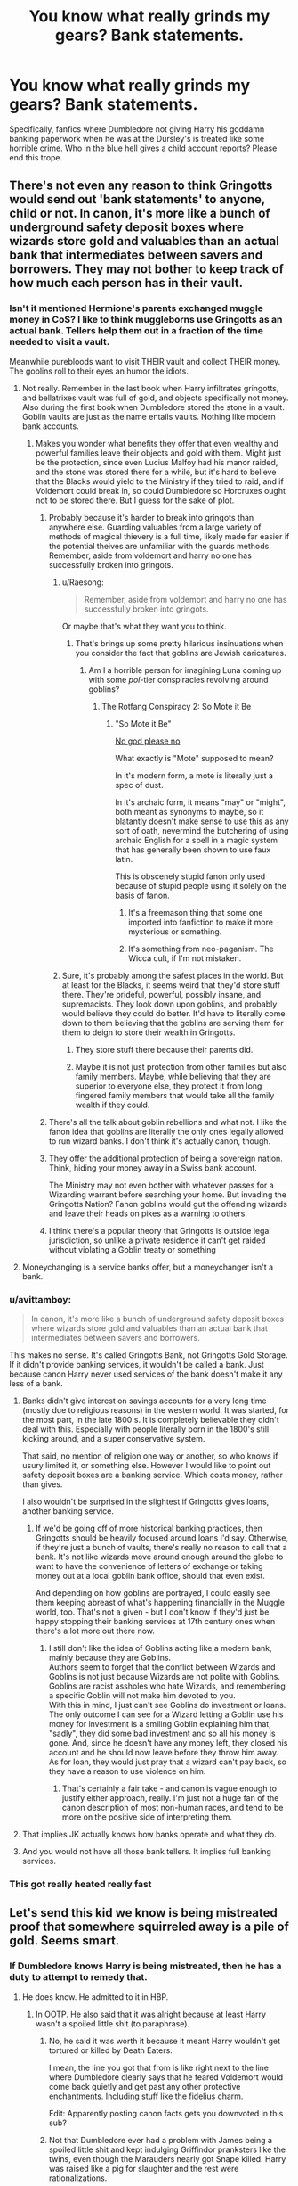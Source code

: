 #+TITLE: You know what really grinds my gears? Bank statements.

* You know what really grinds my gears? Bank statements.
:PROPERTIES:
:Author: Arazael37
:Score: 366
:DateUnix: 1581206352.0
:DateShort: 2020-Feb-09
:FlairText: Meta
:END:
Specifically, fanfics where Dumbledore not giving Harry his goddamn banking paperwork when he was at the Dursley's is treated like some horrible crime. Who in the blue hell gives a child account reports? Please end this trope.


** There's not even any reason to think Gringotts would send out 'bank statements' to anyone, child or not. In canon, it's more like a bunch of underground safety deposit boxes where wizards store gold and valuables than an actual bank that intermediates between savers and borrowers. They may not bother to keep track of how much each person has in their vault.
:PROPERTIES:
:Author: 420SwagBro
:Score: 247
:DateUnix: 1581207796.0
:DateShort: 2020-Feb-09
:END:

*** Isn't it mentioned Hermione's parents exchanged muggle money in CoS? I like to think muggleborns use Gringotts as an actual bank. Tellers help them out in a fraction of the time needed to visit a vault.

Meanwhile purebloods want to visit THEIR vault and collect THEIR money. The goblins roll to their eyes an humor the idiots.
:PROPERTIES:
:Author: streakermaximus
:Score: 91
:DateUnix: 1581213528.0
:DateShort: 2020-Feb-09
:END:

**** Not really. Remember in the last book when Harry infiltrates gringotts, and bellatrixes vault was full of gold, and objects specifically not money. Also during the first book when Dumbledore stored the stone in a vault. Goblin vaults are just as the name entails vaults. Nothing like modern bank accounts.
:PROPERTIES:
:Author: Rill16
:Score: 77
:DateUnix: 1581219496.0
:DateShort: 2020-Feb-09
:END:

***** Makes you wonder what benefits they offer that even wealthy and powerful families leave their objects and gold with them. Might just be the protection, since even Lucius Malfoy had his manor raided, and the stone was stored there for a while, but it's hard to believe that the Blacks would yield to the Ministry if they tried to raid, and if Voldemort could break in, so could Dumbledore so Horcruxes ought not to be stored there. But I guess for the sake of plot.
:PROPERTIES:
:Author: SnowingSilently
:Score: 29
:DateUnix: 1581223165.0
:DateShort: 2020-Feb-09
:END:

****** Probably because it's harder to break into gringots than anywhere else. Guarding valuables from a large variety of methods of magical thievery is a full time, likely made far easier if the potential theives are unfamiliar with the guards methods. Remember, aside from voldemort and harry no one has successfully broken into gringots.
:PROPERTIES:
:Author: Rill16
:Score: 39
:DateUnix: 1581223756.0
:DateShort: 2020-Feb-09
:END:

******* u/Raesong:
#+begin_quote
  Remember, aside from voldemort and harry no one has successfully broken into gringots.
#+end_quote

Or maybe that's what they want you to think.
:PROPERTIES:
:Author: Raesong
:Score: 20
:DateUnix: 1581226919.0
:DateShort: 2020-Feb-09
:END:

******** That's brings up some pretty hilarious insinuations when you consider the fact that goblins are Jewish caricatures.
:PROPERTIES:
:Author: Rill16
:Score: 18
:DateUnix: 1581227034.0
:DateShort: 2020-Feb-09
:END:

********* Am I a horrible person for imagining Luna coming up with some /pol/-tier conspiracies revolving around goblins?
:PROPERTIES:
:Author: Raesong
:Score: 21
:DateUnix: 1581229556.0
:DateShort: 2020-Feb-09
:END:

********** The Rotfang Conspiracy 2: So Mote it Be
:PROPERTIES:
:Author: Redhotlipstik
:Score: 9
:DateUnix: 1581251679.0
:DateShort: 2020-Feb-09
:END:

*********** "So Mote it Be"

[[https://youtu.be/umDr0mPuyQc][No god please no]]

What exactly is "Mote" supposed to mean?

In it's modern form, a mote is literally just a spec of dust.

In it's archaic form, it means "may" or "might", both meant as synonyms to maybe, so it blatantly doesn't make sense to use this as any sort of oath, nevermind the butchering of using archaic English for a spell in a magic system that has generally been shown to use faux latin.

This is obscenely stupid fanon only used because of stupid people using it solely on the basis of fanon.
:PROPERTIES:
:Author: ObsessionObsessor
:Score: 12
:DateUnix: 1581260739.0
:DateShort: 2020-Feb-09
:END:

************ It's a freemason thing that some one imported into fanfiction to make it more mysterious or something.
:PROPERTIES:
:Author: mysexstuff
:Score: 3
:DateUnix: 1581264914.0
:DateShort: 2020-Feb-09
:END:


************ It's something from neo-paganism. The Wicca cult, if I'm not mistaken.
:PROPERTIES:
:Score: 2
:DateUnix: 1581376845.0
:DateShort: 2020-Feb-11
:END:


******* Sure, it's probably among the safest places in the world. But at least for the Blacks, it seems weird that they'd store stuff there. They're prideful, powerful, possibly insane, and supremacists. They look down upon goblins, and probably would believe they could do better. It'd have to literally come down to them believing that the goblins are serving them for them to deign to store their wealth in Gringotts.
:PROPERTIES:
:Author: SnowingSilently
:Score: 4
:DateUnix: 1581224203.0
:DateShort: 2020-Feb-09
:END:

******** They store stuff there because their parents did.
:PROPERTIES:
:Author: Rill16
:Score: 15
:DateUnix: 1581224319.0
:DateShort: 2020-Feb-09
:END:


******** Maybe it is not just protection from other families but also family members. Maybe, while believing that they are superior to everyone else, they protect it from long fingered family members that would take all the family wealth if they could.
:PROPERTIES:
:Author: Zargess2994
:Score: 5
:DateUnix: 1581238011.0
:DateShort: 2020-Feb-09
:END:


****** There's all the talk about goblin rebellions and what not. I like the fanon idea that goblins are literally the only ones legally allowed to run wizard banks. I don't think it's actually canon, though.
:PROPERTIES:
:Author: mikekearn
:Score: 11
:DateUnix: 1581223364.0
:DateShort: 2020-Feb-09
:END:


****** They offer the additional protection of being a sovereign nation. Think, hiding your money away in a Swiss bank account.

The Ministry may not even bother with whatever passes for a Wizarding warrant before searching your home. But invading the Gringotts Nation? Fanon goblins would gut the offending wizards and leave their heads on pikes as a warning to others.
:PROPERTIES:
:Author: streakermaximus
:Score: 6
:DateUnix: 1581305671.0
:DateShort: 2020-Feb-10
:END:


****** I think there's a popular theory that Gringotts is outside legal jurisdiction, so unlike a private residence it can't get raided without violating a Goblin treaty or something
:PROPERTIES:
:Author: Redhotlipstik
:Score: 4
:DateUnix: 1581251623.0
:DateShort: 2020-Feb-09
:END:


**** Moneychanging is a service banks offer, but a moneychanger isn't a bank.
:PROPERTIES:
:Author: jmartkdr
:Score: 7
:DateUnix: 1581254545.0
:DateShort: 2020-Feb-09
:END:


*** u/avittamboy:
#+begin_quote
  In canon, it's more like a bunch of underground safety deposit boxes where wizards store gold and valuables than an actual bank that intermediates between savers and borrowers.
#+end_quote

This makes no sense. It's called Gringotts Bank, not Gringotts Gold Storage. If it didn't provide banking services, it wouldn't be called a bank. Just because canon Harry never used services of the bank doesn't make it any less of a bank.
:PROPERTIES:
:Author: avittamboy
:Score: 22
:DateUnix: 1581226229.0
:DateShort: 2020-Feb-09
:END:

**** Banks didn't give interest on savings accounts for a very long time (mostly due to religious reasons) in the western world. It was started, for the most part, in the late 1800's. It is completely believable they didn't deal with this. Especially with people literally born in the 1800's still kicking around, and a super conservative system.

That said, no mention of religion one way or another, so who knows if usury limited it, or something else. However I would like to point out safety deposit boxes are a banking service. Which costs money, rather than gives.

I also wouldn't be surprised in the slightest if Gringotts gives loans, another banking service.
:PROPERTIES:
:Author: BobVosh
:Score: 45
:DateUnix: 1581228322.0
:DateShort: 2020-Feb-09
:END:

***** If we'd be going off of more historical banking practices, then Gringotts should be heavily focused around loans I'd say. Otherwise, if they're just a bunch of vaults, there's really no reason to call that a bank. It's not like wizards move around enough around the globe to want to have the convenience of letters of exchange or taking money out at a local goblin bank office, should that even exist.

And depending on how goblins are portrayed, I could easily see them keeping abreast of what's happening financially in the Muggle world, too. That's not a given - but I don't know if they'd just be happy stopping their banking services at 17th century ones when there's a lot more out there now.
:PROPERTIES:
:Author: matgopack
:Score: 5
:DateUnix: 1581274897.0
:DateShort: 2020-Feb-09
:END:

****** I still don't like the idea of Goblins acting like a modern bank, mainly because they are Goblins.\\
Authors seem to forget that the conflict between Wizards and Goblins is not just because Wizards are not polite with Goblins. Goblins are racist assholes who hate Wizards, and remembering a specific Goblin will not make him devoted to you.\\
With this in mind, I just can't see Goblins do investment or loans. The only outcome I can see for a Wizard letting a Goblin use his money for investment is a smiling Goblin explaining him that, "sadly", they did some bad investment and so all his money is gone. And, since he doesn't have any money left, they closed his account and he should now leave before they throw him away. As for loan, they would just pray that a wizard can't pay back, so they have a reason to use violence on him.
:PROPERTIES:
:Author: PlusMortgage
:Score: 6
:DateUnix: 1581283343.0
:DateShort: 2020-Feb-10
:END:

******* That's certainly a fair take - and canon is vague enough to justify either approach, really. I'm just not a huge fan of the canon description of most non-human races, and tend to be more on the positive side of interpreting them.
:PROPERTIES:
:Author: matgopack
:Score: 2
:DateUnix: 1581346395.0
:DateShort: 2020-Feb-10
:END:


**** That implies JK actually knows how banks operate and what they do.
:PROPERTIES:
:Author: Misdreamer
:Score: 28
:DateUnix: 1581226743.0
:DateShort: 2020-Feb-09
:END:


**** And you would not have all those bank tellers. It implies full banking services.
:PROPERTIES:
:Author: Redditforgoit
:Score: 4
:DateUnix: 1581268265.0
:DateShort: 2020-Feb-09
:END:


*** This got really heated really fast
:PROPERTIES:
:Author: MellaBusby
:Score: 1
:DateUnix: 1582842367.0
:DateShort: 2020-Feb-28
:END:


** Let's send this kid we know is being mistreated proof that somewhere squirreled away is a pile of gold. Seems smart.
:PROPERTIES:
:Author: CScott30
:Score: 48
:DateUnix: 1581214296.0
:DateShort: 2020-Feb-09
:END:

*** If Dumbledore knows Harry is being mistreated, then he has a duty to attempt to remedy that.
:PROPERTIES:
:Author: conuly
:Score: 12
:DateUnix: 1581228504.0
:DateShort: 2020-Feb-09
:END:

**** He does know. He admitted to it in HBP.
:PROPERTIES:
:Author: -Ruairi-
:Score: 21
:DateUnix: 1581233210.0
:DateShort: 2020-Feb-09
:END:

***** In OOTP. He also said that it was alright because at least Harry wasn't a spoiled little shit (to paraphrase).
:PROPERTIES:
:Author: Hellstrike
:Score: 16
:DateUnix: 1581238591.0
:DateShort: 2020-Feb-09
:END:

****** No, he said it was worth it because it meant Harry wouldn't get tortured or killed by Death Eaters.

I mean, the line you got that from is like right next to the line where Dumbledore clearly says that he feared Voldemort would come back quietly and get past any other protective enchantments. Including stuff like the fidelius charm.

Edit: Apparently posting canon facts gets you downvoted in this sub?
:PROPERTIES:
:Author: alehhhhhandro
:Score: 28
:DateUnix: 1581248046.0
:DateShort: 2020-Feb-09
:END:


****** Not that Dumbledore ever had a problem with James being a spoiled little shit and kept indulging Griffindor pranksters like the twins, even though the Marauders nearly got Snape killed. Harry was raised like a pig for slaughter and the rest were rationalizations.
:PROPERTIES:
:Author: Redditforgoit
:Score: -1
:DateUnix: 1581268475.0
:DateShort: 2020-Feb-09
:END:

******* Neither James nor the Weasley Twins were nearly deified by the Wizarding World.
:PROPERTIES:
:Author: 1-1-19MemeBrigade
:Score: 8
:DateUnix: 1581272796.0
:DateShort: 2020-Feb-09
:END:


******* Sirius nearly got Snape killed

James saved snapes life.
:PROPERTIES:
:Author: CommanderL3
:Score: 3
:DateUnix: 1581292601.0
:DateShort: 2020-Feb-10
:END:


******* The Marauders also saved Snape's life then by that logic.
:PROPERTIES:
:Author: Chendii
:Score: 2
:DateUnix: 1581292504.0
:DateShort: 2020-Feb-10
:END:


******* u/Hellstrike:
#+begin_quote
  even though the Marauders nearly got Snape killed
#+end_quote

If I tell you how to pick the lock in the fence surrounding a minefield and you are stupid enough to walk in there, whose fault is it if you get yourself killed?
:PROPERTIES:
:Author: Hellstrike
:Score: 3
:DateUnix: 1581274164.0
:DateShort: 2020-Feb-09
:END:

******** i agree a person is responsible for there own actions

its similar to drinking and driving in this case sirius offered the drink snape chose to accept and then drive impaired if he had crashed (meaning james hadn't saved him) then he would have gotten himself and lupin killed
:PROPERTIES:
:Author: Kingslayer629736
:Score: 2
:DateUnix: 1581348252.0
:DateShort: 2020-Feb-10
:END:


**** “You did not do as I asked. You have never treated Harry as a son. He has known nothing but neglect and often cruelty at your hands. The best that can be said is that he has at least escaped the appalling damage you have inflicted upon the unfortunate boy sitting between you.”

Except he knew. The safety that came with him living with them was worth it to him.

“Five years ago, then,” continued Dumbledore, as though he had not paused in his story, “you arrived at Hogwarts, neither as happy nor as well-nourished as I would have liked, perhaps, yet alive and healthy. You were not a pampered little prince, but as normal a boy as I could have hoped under the circumstances.”
:PROPERTIES:
:Author: CScott30
:Score: 11
:DateUnix: 1581260173.0
:DateShort: 2020-Feb-09
:END:

***** u/conuly:
#+begin_quote
  Except he knew. The safety that came with him living with them was worth it to him.
#+end_quote

He could've tried to intervene to make them treat Harry better. Heck, the fact that "a few days every summer vacation" is enough means that he could've easily arranged for Harry to go to some muggle boarding school starting at quite a young age and only go home on the weekends. If he managed it carefully, Petunia would probably leap at the chance.
:PROPERTIES:
:Author: conuly
:Score: 5
:DateUnix: 1581266342.0
:DateShort: 2020-Feb-09
:END:

****** My personal headcanon to this is that the protection extends over Harry's elementary school too, and that it's close to Privet Drive. This would explain why Harry was never killed or kidnapped there, and why Harry says the Dursleys would only become accessible to Death Eaters /after/ the protection fell.

Another school would not only be outside this protection, but wouldn't have the protection that Hogwarts did. Well, the protection Hogwarts /should've/ had.
:PROPERTIES:
:Author: alehhhhhandro
:Score: 6
:DateUnix: 1581275971.0
:DateShort: 2020-Feb-09
:END:

******* And all his summers with the Weasleys?
:PROPERTIES:
:Author: conuly
:Score: 1
:DateUnix: 1581385221.0
:DateShort: 2020-Feb-11
:END:


***** I think that Dumbledore never truly stopped thinking in terms of "For the Greater Good". He's not an evil man, not even close, but his "big picture" mentality can prevent him from seeing the small things.
:PROPERTIES:
:Author: KevMan18
:Score: 3
:DateUnix: 1581464583.0
:DateShort: 2020-Feb-12
:END:


**** Not really. He knows about it. He just deemed it better than the alternative.
:PROPERTIES:
:Author: alehhhhhandro
:Score: 5
:DateUnix: 1581248154.0
:DateShort: 2020-Feb-09
:END:

***** Mmm, well, I'm not a hardcore Dumbledore basher, but I don't think much of his judgment here.
:PROPERTIES:
:Author: conuly
:Score: 3
:DateUnix: 1581266387.0
:DateShort: 2020-Feb-09
:END:

****** I mean, we know it worked. Not even Death Eaters could get to Harry in Little Whinging.
:PROPERTIES:
:Author: alehhhhhandro
:Score: 2
:DateUnix: 1581274367.0
:DateShort: 2020-Feb-09
:END:

******* Did they even TRY? At most, I would say It COULD have worked from when he got there until the end of fourth year. Maybe.

Seriously, everyone and their mother keeps saying this. The Death Eaters could find where he lived EASILY. They had people in the ministry. Get the records, fly a broom stick 200 feet up while disillusioned and cast fiendfyre. BOOM! You killed the Boy Who Lived and a shitload of Muggles. Death Eaters are all for that kind of stuff.

OR~ If they don't want to kill hundreds of people... They could just wait until he leaves and then kidnap him. He's an unattended (by magicals) minor, in the care of abusive relatives. Hell, they could just approach the muggles outside of the house and offer to buy the kid.

​

AND~ Don't forget Voldemort used Harry's freaking BLOOD! That alone renders everything moot.
:PROPERTIES:
:Author: Nyanmaru_San
:Score: 5
:DateUnix: 1581289913.0
:DateShort: 2020-Feb-10
:END:

******** Of course they try! We see it!

Read the beginning of Deathly Hallows. You think they just didn't feel like grabbing Harry before the Order showed up? No. They clearly /couldn't./ Harry literally says this to the Dursleys.

They could only attack /after/ the protections fell (when Harry left the house for the last time).

#+begin_quote
  AND~ Don't forget Voldemort used Harry's freaking BLOOD! That alone renders everything moot.
#+end_quote

Fuck me, not this shit again. No it doesn't render everything moot. Voldemort got around LILY'S protection. He did not get around DUMBLEDORE'S protection.

Lily's sacrifice was a different magic than the one over Privet Drive. Connected, yes, but different spells nonetheless. Dumbledore literally tells us that he placed the blood charm over Privet Drive.

So no, it's not moot. The protection still worked past fourth year. Everything implies the blood charm was very good at protecting Harry.
:PROPERTIES:
:Author: alehhhhhandro
:Score: 4
:DateUnix: 1581303404.0
:DateShort: 2020-Feb-10
:END:


******* I've got an amulet that keeps me safe from tigers. It works really well. There hasn't been a single tiger attack in Staten Island since I got it.
:PROPERTIES:
:Author: conuly
:Score: 1
:DateUnix: 1581385151.0
:DateShort: 2020-Feb-11
:END:

******** Okay, smartass. Tigers aren't out to fucking kill you in particular. What an idiotic comparison.

Explain to me why the Death Eaters had to wait until Harry left Privet Drive to attack him. Deathly Hallows, Chapter 4. Why didn't they attack Harry before the Order showed up while Harry was all alone?
:PROPERTIES:
:Author: alehhhhhandro
:Score: 5
:DateUnix: 1581444898.0
:DateShort: 2020-Feb-11
:END:


** Yeah send your bank reports to privet drive, and hope that Dursleys won't force Harry to give away his fortune to them.
:PROPERTIES:
:Author: kprasad13
:Score: 33
:DateUnix: 1581220861.0
:DateShort: 2020-Feb-09
:END:

*** I would be interested in what a fic does with Harry obviously being coerced into giving away money in a goblin bank looks like.
:PROPERTIES:
:Author: BobVosh
:Score: 11
:DateUnix: 1581228425.0
:DateShort: 2020-Feb-09
:END:


** The idea that goblins can enter your vault or atleast access information about your vault would discourage alot of witches and wizards from using gringotts. Especially the fact that there is a lot of distrust between the two. But let's say they do exist. An 11 to 14 year old(and I'm being generous here) would have no idea what to do with it. I think fanfiction authors really do forget the mental capacity and maturity of early teenagers.
:PROPERTIES:
:Author: Justanotheruser1102
:Score: 44
:DateUnix: 1581219204.0
:DateShort: 2020-Feb-09
:END:

*** A whole lot of fanfics would really gain a lot of believability by shifting the Hogwarts entry age to 18, and treating it more like a university.
:PROPERTIES:
:Author: CalculusWarrior
:Score: 32
:DateUnix: 1581225886.0
:DateShort: 2020-Feb-09
:END:


*** And dialogue!
:PROPERTIES:
:Author: TheBlueSully
:Score: 10
:DateUnix: 1581222631.0
:DateShort: 2020-Feb-09
:END:


*** I kind of agree, but then what's the purpose of Griphook unlocking the vault with his finger, if Goblins don't have access to them? Then again, it might just be a movies thing as I've not read the books in quite some time, but I thought that's what happened.
:PROPERTIES:
:Author: Vallaquenta
:Score: 2
:DateUnix: 1581278220.0
:DateShort: 2020-Feb-09
:END:

**** That's only for the vault with the Philosopher's Stone in it, which is stated to be a top security vault. Harry's vault is unlocked by Griphook through unspecified means, but presumably with the key Hagrid gives the teller.
:PROPERTIES:
:Author: Hellrespawn
:Score: 2
:DateUnix: 1581282294.0
:DateShort: 2020-Feb-10
:END:


*** My arguement against that would be that magical Britain is rather backwards. And people were considered adults at a lot younger ages, back in the day.
:PROPERTIES:
:Author: KingDarius89
:Score: 2
:DateUnix: 1581252220.0
:DateShort: 2020-Feb-09
:END:

**** In magical britain it is at 17 years old though not at 11
:PROPERTIES:
:Author: ninjaasdf
:Score: 2
:DateUnix: 1581252854.0
:DateShort: 2020-Feb-09
:END:


** Tell me about it. People with axes to grind just make up stuff to get mad about.
:PROPERTIES:
:Author: Overlap1
:Score: 53
:DateUnix: 1581208640.0
:DateShort: 2020-Feb-09
:END:


** What grinds my gears is thousands of sickles and knuts.

Like... Why? Even if it's just a hole in the ground to toss cash into, it's like putting a jar of pennies in a safe deposit box. Just change it out for galleons before dumping it!
:PROPERTIES:
:Author: Astramancer_
:Score: 45
:DateUnix: 1581219201.0
:DateShort: 2020-Feb-09
:END:

*** You have 3 million galleons, you would have to break change a lot. So, to make things simpler, you have some of each. Only reason it seems people don't do this now are credit cards.
:PROPERTIES:
:Author: CuriousLurkerPresent
:Score: 20
:DateUnix: 1581226563.0
:DateShort: 2020-Feb-09
:END:


*** Imagine some dickhead buying a 1-Knut product from you and you have to fish out 16 sickles and 28 knuts to him.
:PROPERTIES:
:Author: FerusGrim
:Score: 10
:DateUnix: 1581255086.0
:DateShort: 2020-Feb-09
:END:

**** Sure, and that's why you'd keep some, but not thousands and thousands (or in crazy ones, tens of thousands)
:PROPERTIES:
:Author: ThellraAK
:Score: 1
:DateUnix: 1581585886.0
:DateShort: 2020-Feb-13
:END:


*** You may enjoy my take on this nonsense.

Linkffn(medium of exchange)
:PROPERTIES:
:Author: otrigorin
:Score: 21
:DateUnix: 1581219847.0
:DateShort: 2020-Feb-09
:END:

**** [[https://www.fanfiction.net/s/13388537/1/][*/Medium of Exchange/*]] by [[https://www.fanfiction.net/u/10654210/OlegGunnarsson][/OlegGunnarsson/]]

#+begin_quote
  Goblin Culture. The Director of Gringotts has one job - keep the Galleons flowing. It says so right there, in the oath. Sometimes, that job is harder than it seems. Trunkshopping!Harry, Wealthy!Harry. One-shot.
#+end_quote

^{/Site/:} ^{fanfiction.net} ^{*|*} ^{/Category/:} ^{Harry} ^{Potter} ^{*|*} ^{/Rated/:} ^{Fiction} ^{K} ^{*|*} ^{/Words/:} ^{3,544} ^{*|*} ^{/Reviews/:} ^{26} ^{*|*} ^{/Favs/:} ^{107} ^{*|*} ^{/Follows/:} ^{47} ^{*|*} ^{/Published/:} ^{9/15/2019} ^{*|*} ^{/Status/:} ^{Complete} ^{*|*} ^{/id/:} ^{13388537} ^{*|*} ^{/Language/:} ^{English} ^{*|*} ^{/Genre/:} ^{Humor} ^{*|*} ^{/Download/:} ^{[[http://www.ff2ebook.com/old/ffn-bot/index.php?id=13388537&source=ff&filetype=epub][EPUB]]} ^{or} ^{[[http://www.ff2ebook.com/old/ffn-bot/index.php?id=13388537&source=ff&filetype=mobi][MOBI]]}

--------------

*FanfictionBot*^{2.0.0-beta} | [[https://github.com/tusing/reddit-ffn-bot/wiki/Usage][Usage]]
:PROPERTIES:
:Author: FanfictionBot
:Score: 10
:DateUnix: 1581219869.0
:DateShort: 2020-Feb-09
:END:

***** This was fun to read!
:PROPERTIES:
:Author: cydr1323
:Score: 7
:DateUnix: 1581220738.0
:DateShort: 2020-Feb-09
:END:


** Am I the only one who had to get those statements himself when I was a child?

I got some 500 bucks gifted at a religious celebration when I was ~10 and so my parents set up an account. I had to get statements every 3 months from a machine at the bank, and even though I did absolutely nothing with them other than put them into a folder, I still had those statements. I didn't even use a ATM card until seven years later, but the statements were a regular chore.
:PROPERTIES:
:Author: Hellstrike
:Score: 14
:DateUnix: 1581239042.0
:DateShort: 2020-Feb-09
:END:

*** Mine went to my parents until I was... 12 or 13. At which point I could open my own debit account.
:PROPERTIES:
:Author: Luna-shovegood
:Score: 3
:DateUnix: 1581455857.0
:DateShort: 2020-Feb-12
:END:


** OH NO MY OFFICE DECORATIONS ARE MAKING NOOSE AND COMBUSTING

HAERY HAS UNBLOKED HIS CORE

AND UNSEALED JAMEA AND LILYS WILLS

ALL MY MONITORING DEVICES NOOOOOOO
:PROPERTIES:
:Author: galatea_and_acis
:Score: 6
:DateUnix: 1581281020.0
:DateShort: 2020-Feb-10
:END:


** In the UK, a special account can be opened for children from 11 years old. From 11 to 15 years old the account is very uptight and managed by the guardians and the child in second. From 16 years old the child become the first manager of the account. So with only that as Parameter Harry should receive a copy of his bank statements in the integral form from his entry in the magical word. But he should be aware of it before that, be it by his true guardians ( as the Dursleys are muggle it would fail to the one that has placed Harry in their custody Albus Dumbledore as legal guardian in the magical word or by some form of excerpt from the bank statements. For emancipation, the UK has in their criteria besides the common a limit of 14 years old below that emancipation is not open to debate before the Court. So Harry could attempt to be recognised as emancipated at 14 years old by the Courts or some others laws.
:PROPERTIES:
:Author: sebo1715
:Score: 4
:DateUnix: 1581251276.0
:DateShort: 2020-Feb-09
:END:


** How many kids do you know with bank accounts bursting with money?
:PROPERTIES:
:Author: Squishysib
:Score: 7
:DateUnix: 1581217158.0
:DateShort: 2020-Feb-09
:END:

*** A lot of kids have bank accounts set up by parents or grandparents. I did myself, the statements went to my parents, and I never bothered looking at them till I was sixteen or so.
:PROPERTIES:
:Author: Evan_Th
:Score: 17
:DateUnix: 1581223617.0
:DateShort: 2020-Feb-09
:END:

**** I had a bank account and the statements went to me. My parents taught me how to read them and store them. It was a good learning experience, not that bank statements are really a thing now.
:PROPERTIES:
:Author: froggym
:Score: 11
:DateUnix: 1581230512.0
:DateShort: 2020-Feb-09
:END:

***** Good for your parents! Bank statements still are a thing, by the way, though they usually come online.
:PROPERTIES:
:Author: Evan_Th
:Score: 5
:DateUnix: 1581230575.0
:DateShort: 2020-Feb-09
:END:

****** The whole process of getting them and storing them isn't though. I don't even look at my online statements because I keep a close eye on my account daily using my bank's app.
:PROPERTIES:
:Author: froggym
:Score: 3
:DateUnix: 1581231792.0
:DateShort: 2020-Feb-09
:END:


**** You still had parents.
:PROPERTIES:
:Author: Squishysib
:Score: 2
:DateUnix: 1581223636.0
:DateShort: 2020-Feb-09
:END:

***** I don't see the relevance of that? Are you arguing Harry's paperwork should've gone to the Dursleys as his guardians? I'm actually not sure what happens if the account is set up by someone other than the child's parents; in Wizarding Britain, I could see statements not necessarily going to the child's guardian in that case either.
:PROPERTIES:
:Author: Evan_Th
:Score: 10
:DateUnix: 1581223841.0
:DateShort: 2020-Feb-09
:END:

****** I'm saying that because your parents set up the account, have their names on the account, and handle all of it until they handed it over to you. Harry just inherited it, he has no parents to deal with it. Maybe Gringotts doesn't send things to Muggles, maybe they did and the Durselys saw Wizard and threw it out. Maybe complaining about bank statements, from a bank of all things, is idiotic.
:PROPERTIES:
:Author: Squishysib
:Score: 1
:DateUnix: 1581224005.0
:DateShort: 2020-Feb-09
:END:

******* Money is money, whether it was wizarding or american or indian doesn't matter to people. People will do anything to get their hands on the money.
:PROPERTIES:
:Author: kprasad13
:Score: 1
:DateUnix: 1581228704.0
:DateShort: 2020-Feb-09
:END:

******** Sure, but you're assuming the Dursley's actually read the letter and didn't see the address, or that it likely came from an owl, and noped the fuck out of there. Regardless, it's all speculative.
:PROPERTIES:
:Author: Squishysib
:Score: 3
:DateUnix: 1581228976.0
:DateShort: 2020-Feb-09
:END:


** I don't think it's the bank account statements that are the problem. I mean what kid or person learning about their weath wouldn't first think but my life would have been easier if I had the money. Especially with the Dursleys never buying Harry new anything. The over the line is when Dumbledore withdraws money to fund the Order. Or when there was payments being made to Dursleys for the care of Harry.
:PROPERTIES:
:Author: aletathuvis
:Score: 2
:DateUnix: 1581260993.0
:DateShort: 2020-Feb-09
:END:


** I think this is just part of Evil!Dumbledore.

I mean, there are valid arguments against utilitarian (if you think that's Dumbledore's approach) and paternalistic (if you read Dumbledore more like this) ethics but Dumbledore critiques usually aren't bothered with these positions. They're usually much more about taking every single thing Dumbledore's done and using it to show that he's a piece of shit. (And there may be other interpretations of Dumbledore, too. Mostly I think we're meant to see him as a good guy because Harry never thinks Dumbledore tried to harm him. That's most of the way to paternalism.)

That being said... people have very different relationships with money. I didn't have a bank account, for example, until I was 18 (well, technically, I think there was one earlier due to a compensation payout but we never saw any of that). Whereas, and I know it's fictional, I seem to recall the main character in Dark Places (an orphan) gets periodic updates throughout her childhood about a trust.

So, what I guess I'm saying is that if you were taking a very undeveloped critique of Dumbledore it may not seem /that/ weird to point out that Harry grew up thinking he was wholly dependent on the Dursleys. It's another thing that Dumbledore hid from Harry and therefore it must be a bad thing.

(I suppose there might be fics which really do use very radical ethical standards deliberately, I just doubt it. For one thing, it's hard to get people to disagree with the idea that "there's a time and a place for X". Once you accept that idea, and almost everyone does, then you don't accept the radical ethics of the kind I'm euphemistically are saying are "undeveloped".)
:PROPERTIES:
:Author: FrameworkisDigimon
:Score: 2
:DateUnix: 1581275185.0
:DateShort: 2020-Feb-09
:END:


** one thing people are forgetting is that the dursleys are muggles and probably would not be qualified to receive anything from the bank
:PROPERTIES:
:Author: Kingslayer629736
:Score: 1
:DateUnix: 1581348564.0
:DateShort: 2020-Feb-10
:END:


** It makes no sense whatsoever honestly, like how many 14 years do you know who manage their own bank accounts??
:PROPERTIES:
:Score: 1
:DateUnix: 1581229037.0
:DateShort: 2020-Feb-09
:END:


** I'm currently reading the cupboard series and I like how much more subtly it's done in that. No ridiculous bank statements with billions of galleons and 5 new head of house titles or acting like not being told is the worst thing in the world but still a Harry who finds out more about his money and meets a goblin account manager, and blames Dumbledore for leaving him at the Dursley's but not for keeping his banking secret.

Also it takes the usual ‘oh this trunk shop sells all these fancy trunks with flats in them, better buy one now as an 11 year old' trope and instead has a more sensible Harry who's like ‘okay I'll just get one with a bit of extra space for books and quidditch supplies'
:PROPERTIES:
:Author: The_Fireheart
:Score: 1
:DateUnix: 1581251392.0
:DateShort: 2020-Feb-09
:END:

*** Could you post a link for this?
:PROPERTIES:
:Author: Luna-shovegood
:Score: 1
:DateUnix: 1581294516.0
:DateShort: 2020-Feb-10
:END:

**** [[https://archiveofourown.org/works/13054572/chapters/29859654][I can't remember how to use the bot so try this if it doesn't work]]

linkao3(13054572)
:PROPERTIES:
:Author: The_Fireheart
:Score: 1
:DateUnix: 1581294772.0
:DateShort: 2020-Feb-10
:END:


**** Also warning that I've read more now and it does follow some of the gringotts related tropes (like Harry being friendly with goblins like no one else is) and the Dumbledore bashing gets worse but I still think the first ‘book' managed the gringotts stuff better than many fics, I haven't had to read through bank statements of basically unlimited money and Harry hasn't yet acquired any newfound titles.
:PROPERTIES:
:Author: The_Fireheart
:Score: 1
:DateUnix: 1581295610.0
:DateShort: 2020-Feb-10
:END:

***** Thanks so much, I'll give it a go just for the first book!
:PROPERTIES:
:Author: Luna-shovegood
:Score: 1
:DateUnix: 1581455733.0
:DateShort: 2020-Feb-12
:END:
